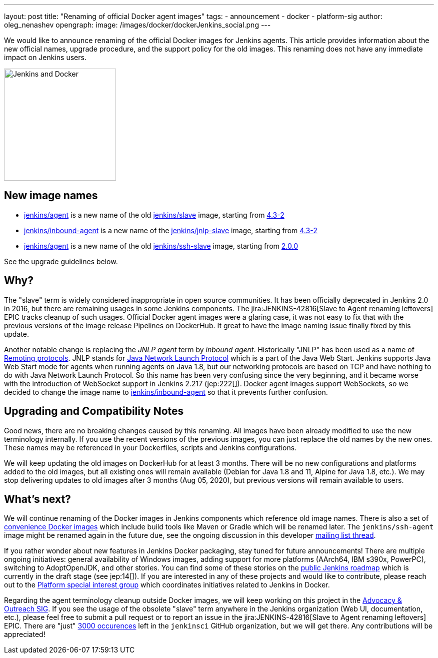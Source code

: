 ---
layout: post
title: "Renaming of official Docker agent images"
tags:
- announcement
- docker
- platform-sig
author: oleg_nenashev
opengraph:
  image: /images/docker/dockerJenkins_social.png
---

We would like to announce renaming of the official Docker images for Jenkins agents.
This article provides information about the new official names, upgrade procedure, and the support policy for the old images.
This renaming does not have any immediate impact on Jenkins users.

image:/images/docker/dockerJenkins.png[Jenkins and Docker, role=center, float=right, height=224]

== New image names

* link:https://hub.docker.com/repository/docker/jenkins/agent[jenkins/agent] is a new name of the old link:https://hub.docker.com/repository/docker/jenkins/slave[jenkins/slave] image,
  starting from link:https://github.com/jenkinsci/docker-agent/releases/tag/4.3-2[4.3-2]
* link:https://hub.docker.com/repository/docker/jenkins/inbound-agent[jenkins/inbound-agent] is a new name of the  link:https://hub.docker.com/repository/docker/jenkins/jnlp-slave[jenkins/jnlp-slave] image,
  starting from link:https://github.com/jenkinsci/docker-inbound-agent/releases/tag/4.3-2[4.3-2]
* link:https://hub.docker.com/repository/docker/jenkins/agent[jenkins/agent] is a new name of the old link:https://hub.docker.com/repository/docker/jenkins/ssh-slave[jenkins/ssh-slave] image,
  starting from link:https://github.com/jenkinsci/docker-ssh-agent/releases/tag/2.0.0[2.0.0]

See the upgrade guidelines below.

== Why?

The "slave" term is widely considered inappropriate in open source communities.
It has been officially deprecated in Jenkins 2.0 in 2016, but there are remaining usages in some Jenkins components.
The jira:JENKINS-42816[Slave to Agent renaming leftovers] EPIC tracks cleanup of such usages.
Official Docker agent images were a glaring case, it was not easy to fix that with the previous versions of the image release Pipelines on DockerHub.
It great to have the image naming issue finally fixed by this update.

Another notable change is replacing the _JNLP agent_ term by _inbound agent_.
Historically "JNLP" has been used as a name of link:https://github.com/jenkinsci/remoting/blob/master/docs/protocols.md[Remoting protocols].
JNLP stands for link:https://en.wikipedia.org/wiki/Java_Web_Start#Java_Network_Launching_Protocol_(JNLP)[Java Network Launch Protocol] which is a part of the Java Web Start.
Jenkins supports Java Web Start mode for agents when running agents on Java 1.8,
but our networking protocols are based on TCP and have nothing to do with Java Network Launch Protocol.
So this name has been very confusing since the very beginning,
and it became worse with the introduction of WebSocket support in Jenkins 2.217 (jep:222[]).
Docker agent images support WebSockets, so we decided to change the image name to link:https://hub.docker.com/repository/docker/jenkins/inbound-agent[jenkins/inbound-agent] so that it prevents further confusion.

== Upgrading and Compatibility Notes

Good news, there are no breaking changes caused by this renaming.
All images have been already modified to use the new terminology internally.
If you use the recent versions of the previous images,
you can just replace the old names by the new ones.
These names may be referenced in your Dockerfiles, scripts and Jenkins configurations.

We will keep updating the old images on DockerHub for at least 3 months.
There will be no new configurations and platforms added to the old images,
but all existing ones will remain available (Debian for Java 1.8 and 11, Alpine for Java 1.8, etc.).
We may stop delivering updates to old images after 3 months (Aug 05, 2020),
but previous versions will remain available to users.

== What's next?

We will continue renaming of the Docker images in Jenkins components which reference old image names.
There is also a set of link:https://github.com/jenkinsci/jnlp-agents[convenience Docker images] which include build tools like Maven or Gradle which will be renamed later.
The `jenkins/ssh-agent` image might be renamed again in the future due,
see the ongoing discussion in this developer link:https://groups.google.com/forum/#!msg/jenkinsci-dev/oxD-Hd_7l9k/WAbvqD-wEQAJ[mailing list thread].

If you rather wonder about new features in Jenkins Docker packaging,
stay tuned for future announcements!
There are multiple ongoing initiatives:
  general availability of Windows images,
  adding support for more platforms (AArch64, IBM s390x, PowerPC),
  switching to AdoptOpenJDK,
  and other stories.
You can find some of these stories on the link:/project/roadmap/[public Jenkins roadmap] which is currently in the draft stage (see jep:14[]).
If you are interested in any of these projects and would like to contribute,
please reach out to the link:/sigs/platform[Platform special interest group] which coordinates initiatives related to Jenkins in Docker.

Regarding the agent terminology cleanup outside Docker images,
we will keep working on this project in the link:/sigs/advocacy-and-outreach[Advocacy & Outreach SIG].
If you see the usage of the obsolete "slave" term anywhere in the Jenkins organization (Web UI, documentation, etc.),
please feel free to submit a pull request or to report an issue in the jira:JENKINS-42816[Slave to Agent renaming leftovers] EPIC.
There are "just" link:https://github.com/search?q=org%3Ajenkinsci+slave&type=Code[3000 occurences] left in the `jenkinsci` GitHub organization, but we will get there.
Any contributions will be appreciated!
